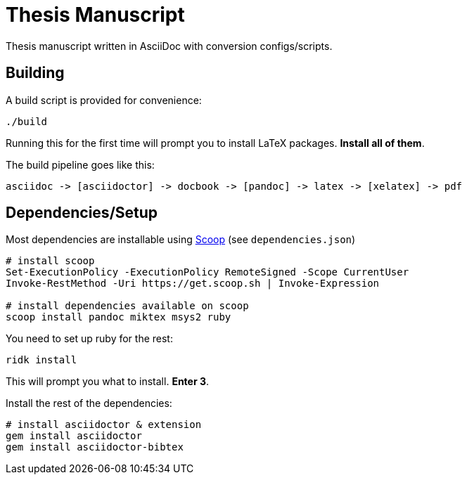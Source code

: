 = Thesis Manuscript

Thesis manuscript written in AsciiDoc with conversion configs/scripts.

== Building

A build script is provided for convenience:

[source,powershell]
----
./build
----

Running this for the first time will prompt you to install LaTeX packages. *Install all of them*.

The build pipeline goes like this:

----
asciidoc -> [asciidoctor] -> docbook -> [pandoc] -> latex -> [xelatex] -> pdf
----

== Dependencies/Setup

Most dependencies are installable using https://scoop.sh[Scoop] (see `dependencies.json`)

[source,powershell]
----
# install scoop
Set-ExecutionPolicy -ExecutionPolicy RemoteSigned -Scope CurrentUser
Invoke-RestMethod -Uri https://get.scoop.sh | Invoke-Expression

# install dependencies available on scoop
scoop install pandoc miktex msys2 ruby
----

You need to set up ruby for the rest:

[source,powershell]
----
ridk install
----

This will prompt you what to install. *Enter 3*.

Install the rest of the dependencies:

[source,powershell]
----
# install asciidoctor & extension
gem install asciidoctor
gem install asciidoctor-bibtex
----
